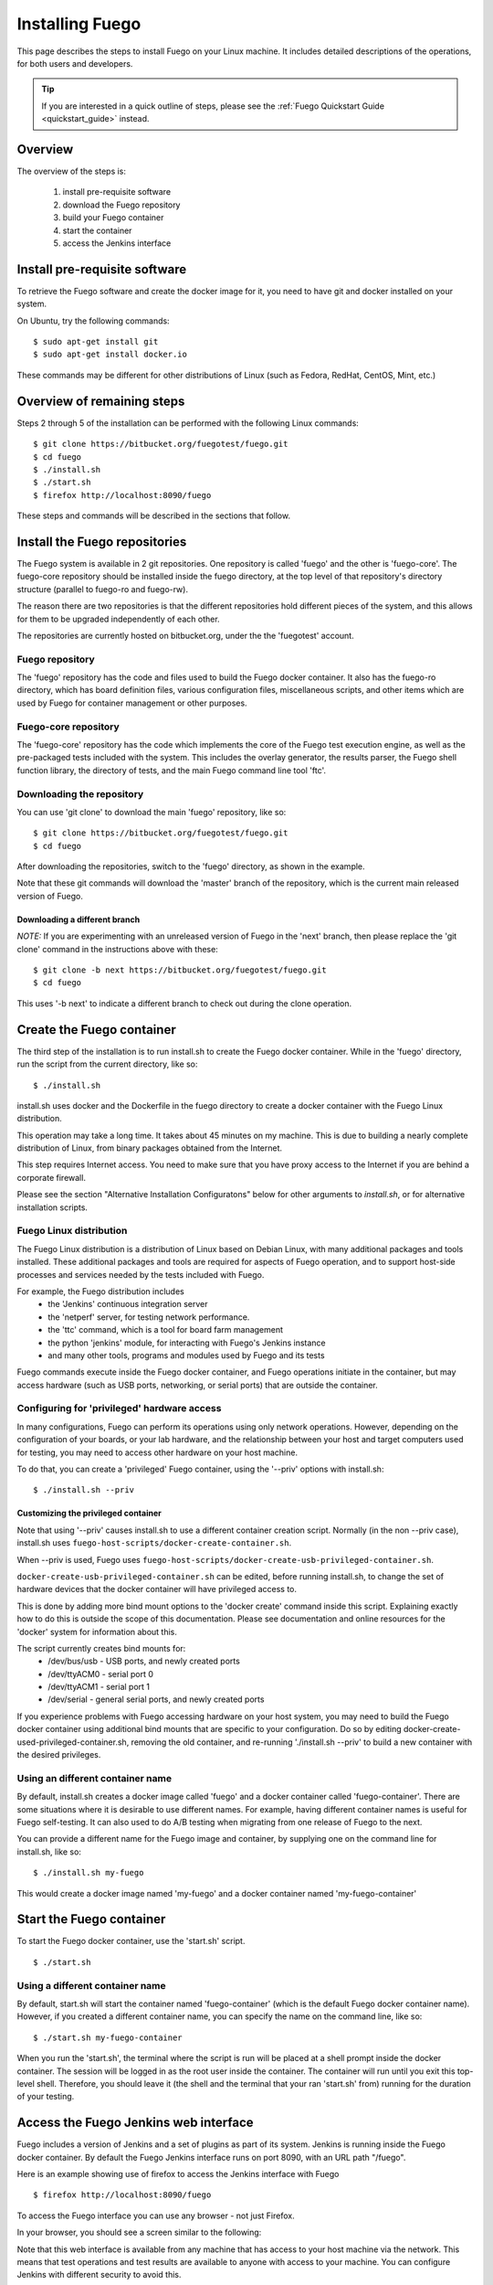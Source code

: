 .. _installfuego:

###################
Installing Fuego
###################

This page describes the steps to install Fuego on your Linux machine.
It includes detailed descriptions of the operations, for both users
and developers.

.. Tip:: If you are interested in a quick outline of steps, please see the
   :ref:`Fuego Quickstart Guide <quickstart_guide>` instead.

===========
Overview
===========

The overview of the steps is:

 1. install pre-requisite software
 2. download the Fuego repository
 3. build your Fuego container
 4. start the container
 5. access the Jenkins interface

=================================
Install pre-requisite software
=================================

To retrieve the Fuego software and create the docker image for it, you need
to have git and docker installed on your system.

On Ubuntu, try the following commands: ::

	$ sudo apt-get install git
	$ sudo apt-get install docker.io


These commands may be different for other distributions of Linux
(such as Fedora, RedHat, CentOS, Mint, etc.)

=============================
Overview of remaining steps
=============================

Steps 2 through 5 of the installation can be performed with the
following Linux commands: ::


	$ git clone https://bitbucket.org/fuegotest/fuego.git
	$ cd fuego
	$ ./install.sh
	$ ./start.sh
	$ firefox http://localhost:8090/fuego


These steps and commands will be described in the sections that follow.

=================================
Install the Fuego repositories
=================================

The Fuego system is available in 2 git repositories. One
repository is called 'fuego' and the other is 'fuego-core'.
The fuego-core repository should be installed inside the
fuego directory, at the top level of that repository's directory
structure (parallel to fuego-ro and fuego-rw).

The reason there are two repositories is that the different
repositories hold different pieces of the system, and this allows
for them to be upgraded independently of each other.

The repositories are currently hosted on bitbucket.org, under
the the 'fuegotest' account.

Fuego repository
======================

The 'fuego' repository has the code and files used to build the
Fuego docker container.  It also has the fuego-ro directory, which
has board definition files, various configuration files,
miscellaneous scripts, and other items which are used by Fuego
for container management or other purposes.

Fuego-core repository
========================

The 'fuego-core' repository has the code which implements the
core of the Fuego test execution engine, as well as the pre-packaged
tests included with the system.  This includes the overlay generator,
the results parser, the Fuego shell function library, the directory
of tests, and the main Fuego command line tool 'ftc'.

Downloading the repository
============================

You can use 'git clone' to download the main 'fuego' repository, like so: ::


	$ git clone https://bitbucket.org/fuegotest/fuego.git
	$ cd fuego


After downloading the repositories, switch to the 'fuego' directory,
as shown in the example.

Note that these git commands will download the 'master' branch of the
repository, which is the current main released version of Fuego.

Downloading a different branch
--------------------------------

*NOTE:* If you are experimenting with an unreleased version of Fuego in the
'next' branch, then please replace the 'git clone' command in the instructions above with these: ::

	$ git clone -b next https://bitbucket.org/fuegotest/fuego.git
	$ cd fuego


This uses '-b next' to indicate a different branch to check out during the
clone operation.

============================
Create the Fuego container
============================

The third step of the installation is to run install.sh to create the
Fuego docker container.  While in the 'fuego' directory,
run the script from the current directory, like so: ::


	$ ./install.sh


install.sh uses docker and the Dockerfile in the fuego directory to
create a docker container with the Fuego Linux distribution.

This operation may take a long time.  It takes about 45 minutes on my
machine.  This is due to building a nearly complete distribution of Linux,
from binary packages obtained from the Internet.

This step requires Internet access.  You need to make sure that
you have proxy access to the Internet if you are behind a corporate
firewall.

Please see the section "Alternative Installation Configuratons" below for 
other arguments to *install.sh*, or for alternative installation scripts.


Fuego Linux distribution
===========================

The Fuego Linux distribution is a distribution of Linux based on Debian Linux,
with many additional packages and tools installed.  These
additional packages and tools are required for aspects of Fuego operation,
and to support host-side processes and services needed by the tests
included with Fuego.

For example, the Fuego distribution includes
 * the 'Jenkins' continuous integration server
 * the 'netperf' server, for testing network performance.
 * the 'ttc' command, which is a tool for board farm management
 * the python 'jenkins' module, for interacting with Fuego's Jenkins instance
 * and many other tools, programs and modules used by Fuego and its tests

Fuego commands execute inside the Fuego docker container, and Fuego
operations initiate in the container, but may access hardware (such as
USB ports, networking, or serial ports) that are outside the container.

Configuring for 'privileged' hardware access
==============================================

In many configurations, Fuego can perform its operations using only
network operations.  However, depending on the configuration of your
boards, or your lab hardware, and the relationship between your host
and target computers used for testing, you may need to access other
hardware on your host machine.

To do that, you can create a 'privileged' Fuego container, using
the '--priv' options with install.sh: ::

  $ ./install.sh --priv


Customizing the privileged container
-------------------------------------

Note that using '--priv' causes install.sh to use a different container
creation script.
Normally (in the non --priv case), install.sh uses ``fuego-host-scripts/docker-create-container.sh``.

When --priv is used, Fuego uses ``fuego-host-scripts/docker-create-usb-privileged-container.sh``.


``docker-create-usb-privileged-container.sh`` can be edited, before
running install.sh, to change the set of hardware devices
that the docker container will have privileged access to.

This is done
by adding more bind mount options to the 'docker create' command inside
this script.  Explaining exactly how to do this is outside the scope
of this documentation.  Please see documentation and online resources for
the 'docker' system for information about this.

The script currently creates bind mounts for:
 * /dev/bus/usb - USB ports, and newly created ports
 * /dev/ttyACM0 - serial port 0
 * /dev/ttyACM1 - serial port 1
 * /dev/serial - general serial ports, and newly created ports

If you experience problems with Fuego accessing hardware on your host
system, you may need to build the Fuego docker container using additional
bind mounts that are specific to your configuration.  Do so by 
editing docker-create-used-privileged-container.sh, removing the old container,
and re-running './install.sh --priv' to build a new container with the
desired privileges.

Using an different container name
======================================

By default, install.sh creates a docker image called 'fuego' and a
docker container called 'fuego-container'.  There are some situations
where it is desirable to use different names.  For example, having different
container names is useful for Fuego self-testing.  It can also used
to do A/B testing when
migrating from one release of Fuego to the next.

You can provide a different name for the Fuego image and container,
by supplying one on the command line for install.sh, like so: ::

  $ ./install.sh my-fuego


This would create a docker image named 'my-fuego' and a docker
container named 'my-fuego-container'


===========================
Start the Fuego container 
===========================

To start the Fuego docker container, use the 'start.sh' script. ::

  $ ./start.sh

Using a different container name
==================================

By default, start.sh will start the container named 'fuego-container'
(which is the default Fuego docker container name).  However, if you
created a different container name, you can specify the name
on the command line, like so: ::

  $ ./start.sh my-fuego-container


When you run the 'start.sh', the terminal where the script
is run will be placed at a shell prompt inside the docker container.
The session will be logged in as the root user inside the container.
The container will run until you exit this top-level shell.
Therefore, you should leave it (the shell and the terminal that your
ran 'start.sh' from) running for the duration of your testing.

=========================================
Access the Fuego Jenkins web interface
=========================================

Fuego includes a version of Jenkins and a set of plugins as part of its
system. Jenkins is running inside the Fuego docker container.
By default the Fuego Jenkins interface runs on port 8090, with an URL path "/fuego".

Here is an example showing use of firefox to access the Jenkins interface
with Fuego ::

  $ firefox http://localhost:8090/fuego

To access the Fuego interface you can use any browser - not just Firefox.  

In your browser, you should see a screen similar to the following:

.. image:: ../images/fuego-1.1-jenkins-dashboard-new.png
   :width: 900

Note that this web interface is available from any machine that has
access to your host machine via the network.  This means that test operations and test results are available to anyone with access to your machine.
You can configure Jenkins with different security to avoid this.

======================================
Access the Fuego docker command line 
======================================

For some Fuego operations, it is handy to use the command line (shell prompt)
inside the docker container.  In particular, parts of the remaining
setup of your Fuego system involve running the 'ftc' command line tool.

Some 'ftc' commands can be run outside the container, but other require
that you execute the command inside the container.

To start another shell prompt inside the currently running Fuego docker
container, you can use the script 'fuegosh'.  This helper script is
located at: ``fuego/fuego-ro/scripts/fuegosh``.
You may find it convenient to copy this script to
a 'bin' directory on your system (either /usr/local/bin or ~/bin) that
is already in your PATH.

If you run 'fuegosh', it will place you at a shell prompt inside the
Fuego docker container, like so: ::

	$ fuegosh
	root@hostname:/#


===================
Remaining steps 
===================

Fuego is now installed and ready for test operations.  However, some steps
remain in order to use it with your hardware.  You need to:

 * add one or more hardware boards (board definition files)
 * add a toolchain
 * populate the Jenkins interface with test jobs

These steps are described in subsequent sections of this documentation.

See:
 * :ref:`Adding a Board <adding_board>`
 * :ref:`Adding a toolchain <addtoolchain>`
 * :ref:`Adding test jobs to Jenkins <addtestjob>`

================================================
Alternative installation configurations 
================================================

The default installation of Fuego installs the entire Fuego system, including Jenkins and the Fuego core, into a docker container running on a host system, which Jenkins running on port 8090.  However, it is possible
to install Fuego in other configurations.

The configuration alternatives that are supported are:
 * install using a different TCP/IP port for Jenkins
 * install without the Jenkins server
 * install directly to your host (not inside a container)

with a different Jenkins TCP/IP port
===========================================

By default the Fuego uses TCP/IP port 8090, but this can be changed to another port.  This can be used to avoid a conflict with a service already using port 8090 on your host machine, or so that multiple instances of Fuego can be run simultaneously.

To use a different port than 8090 for Jenkins, specify it after the image name on the command line when you run install.sh. Note that this means that you must specify a Docker image name in order to specify a non-default port. For example: ::


  $ ./install.sh fuego 7777


This would install Fuego, with an docker image name of 'fuego', a docker container name of 'fuego-container', and with Jenkins configured to run on port 7777

without Jenkins
==================

Some Fuego users have their own front-ends or back-ends, and don't need to
use the Jenkins CI server to control Fuego tests, or visualize Fuego test
results. ``install.sh`` supports the option '--nojenkins' which produces a docker container without the Jenkins server. This reduces the overhead of the docker container by quite a bit, for those users.

Inside the docker container, the Fuego core is still available.  Boards, toolchains, and tests are configured normally, but the 'ftc' command line
tool is used to execute tests.  There is no need to use any of the 'ftc'
functions to manage nodes, jobs or views in the Jenkins system.  'ftc'
is used to directly execute tests using 'ftc run-test', and results can be
queried using 'ftc list-runs' and 'ftc gen-report'.

When using Fuego with a different results visualization backend, the user will
use 'ftc put-run' to send the test result data to the configured back end.

without a container
===========================

Usually, for security and test reproducibility reasons, Fuego is executed inside a docker container on your host machine. That is, the default installation of Fuego will create a docker container using all the software that is needed for Fuego's tests.
However, in some configurations it is desirable to execute Fuego directly on a host machine (not inside a docker container). A user may have a dedicated machine, or they may want to avoid the overhead of running a docker container.

A separate install script, called 'install-debian.sh' can be used in place
of 'install.sh' to install the Fuego system onto a Debian-based Linux distribution.

Please note that installing without a container is not advised unless you know exactly what you are doing. In this configuration, Fuego will not be able to manage host-side test dependencies for you correctly.

Please note also that executing without a container presents a possible
security risk for your host. Fuego tests can run arbitrary bash
instruction sequences as part of their execution. So there is a danger when running tests from unknown third parties that they will execute something on your test host that breaches the security, or that inadvertently damages
you filesystem or data.

However, despite these drawbacks, there are test scenarios (such as installing
Fuego directly to a target board), where this configuration makes sense.



